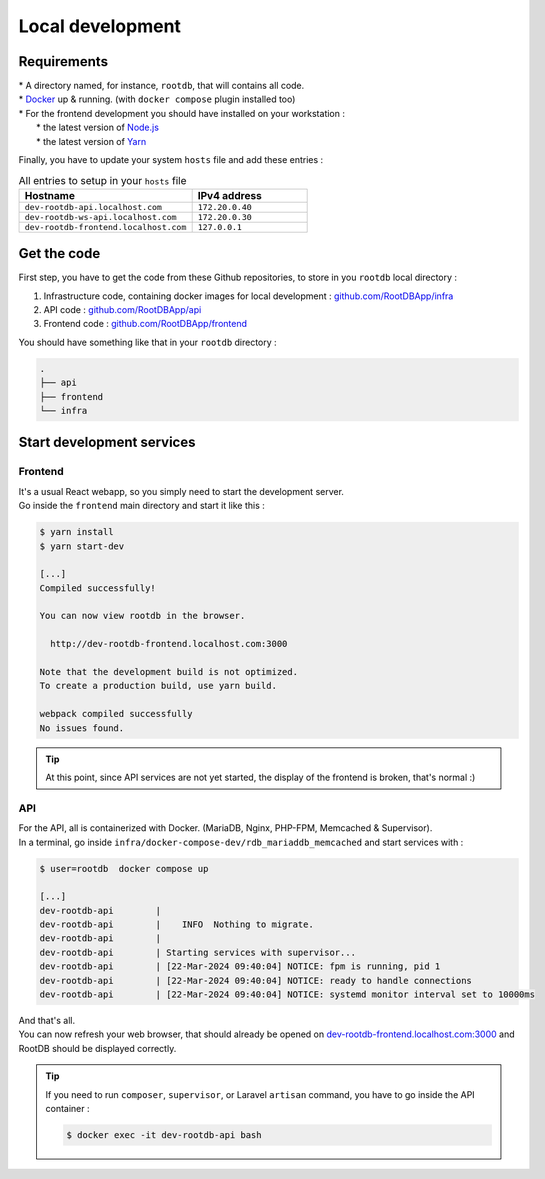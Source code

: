 =================
Local development
=================

------------
Requirements
------------

| * A directory named, for instance, ``rootdb``, that will contains all code.
| * `Docker`_ up & running. (with ``docker compose`` plugin installed too)
| * For the frontend development you should have installed on your workstation :
|    * the latest version of `Node.js`_
|    * the latest version of `Yarn`_

Finally, you have to update your system ``hosts`` file and add these entries :

.. list-table:: All entries to setup in your ``hosts`` file
   :widths: 60 40
   :header-rows: 1

   * - Hostname
     - IPv4 address
   * - ``dev-rootdb-api.localhost.com``
     - ``172.20.0.40``
   * - ``dev-rootdb-ws-api.localhost.com``
     -  ``172.20.0.30``
   * - ``dev-rootdb-frontend.localhost.com``
     -  ``127.0.0.1``

------------
Get the code
------------

First step, you have to get the code from these Github repositories, to store in you ``rootdb`` local directory :

1. Infrastructure code, containing docker images for local development : `github.com/RootDBApp/infra`_
2. API code : `github.com/RootDBApp/api`_
3. Frontend code : `github.com/RootDBApp/frontend`_

You should have something like that in your ``rootdb`` directory :

.. code-block:: bash

    .
    ├── api
    ├── frontend
    └── infra

--------------------------
Start development services
--------------------------


Frontend
--------

| It's a usual React webapp, so you simply need to start the development server.
| Go inside the ``frontend`` main directory and start it like this :

.. code-block:: bash

    $ yarn install
    $ yarn start-dev

    [...]
    Compiled successfully!

    You can now view rootdb in the browser.

      http://dev-rootdb-frontend.localhost.com:3000

    Note that the development build is not optimized.
    To create a production build, use yarn build.

    webpack compiled successfully
    No issues found.


.. tip::

    At this point, since API services are not yet started, the display of the frontend is broken, that's normal :)

API
---

| For the API, all is containerized with Docker. (MariaDB, Nginx, PHP-FPM, Memcached & Supervisor).
| In a terminal, go inside ``infra/docker-compose-dev/rdb_mariaddb_memcached`` and start services with :

.. code-block:: bash

    $ user=rootdb  docker compose up

    [...]
    dev-rootdb-api        |
    dev-rootdb-api        |    INFO  Nothing to migrate.
    dev-rootdb-api        |
    dev-rootdb-api        | Starting services with supervisor...
    dev-rootdb-api        | [22-Mar-2024 09:40:04] NOTICE: fpm is running, pid 1
    dev-rootdb-api        | [22-Mar-2024 09:40:04] NOTICE: ready to handle connections
    dev-rootdb-api        | [22-Mar-2024 09:40:04] NOTICE: systemd monitor interval set to 10000ms


| And that's all.
| You can now refresh your web browser, that should already be opened on `dev-rootdb-frontend.localhost.com:3000`_ and RootDB should be displayed correctly.


.. tip::

    If you need to run ``composer``, ``supervisor``, or Laravel ``artisan`` command, you have to go inside the API container :

    .. code-block:: bash

        $ docker exec -it dev-rootdb-api bash


.. _github.com/RootDBApp/infra: https://github.com/RootDBApp/infra
.. _github.com/RootDBApp/api: https://github.com/RootDBApp/api
.. _github.com/RootDBApp/frontend: hhttps://github.com/RootDBApp/frontend
.. _Docker: https://docs.docker.com/engine/install/
.. _Node.js: https://nodejs.org/en
.. _Yarn: https://yarnpkg.com/
.. _dev-rootdb-frontend.localhost.com\:3000: http://dev-rootdb-frontend.localhost.com:3000